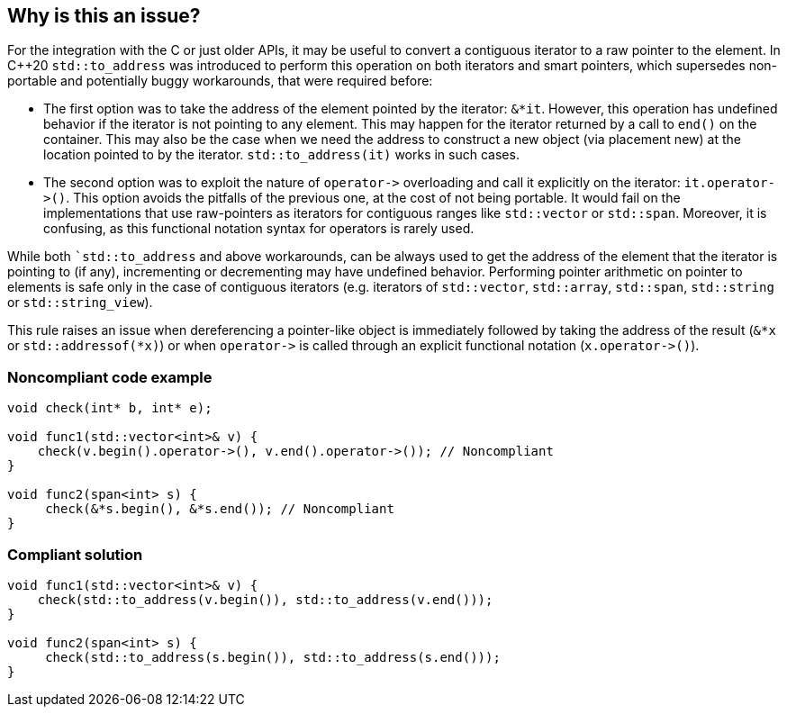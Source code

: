 == Why is this an issue?

For the integration with the C or just older APIs, it may be useful to convert a contiguous iterator to a raw pointer to the element. 
In {cpp}20 ``++std::to_address++`` was introduced to perform this operation on both iterators and smart pointers, which supersedes non-portable and potentially buggy workarounds, that were required before:

* The first option was to take the address of the element pointed by the iterator: ``++&*it++``. However, this operation has undefined behavior if the iterator is not pointing to any element. This may happen for the iterator returned by a call to ``++end()++`` on the container. This may also be the case when we need the address to construct a new object (via placement new) at the location pointed to by the iterator. ``++std::to_address(it)++`` works in such cases.
* The second option was to exploit the nature of ``++operator->++`` overloading and call it explicitly on the iterator: ``++it.operator->()++``. This option avoids the pitfalls of the previous one, at the cost of not being portable. It would fail on the implementations that use raw-pointers as iterators for contiguous ranges like ``++std::vector++`` or ``++std::span++``. Moreover, it is confusing, as this functional notation syntax for operators is rarely used.

While both ``++std::to_address++` and above workarounds, can be always used to get the address of the element that the iterator is pointing to (if any), incrementing or decrementing may have undefined behavior.
Performing pointer arithmetic on pointer to elements is safe only in the case of contiguous iterators (e.g. iterators of `std::vector`, `std::array`, `std::span`, `std::string` or `std::string_view`).

This rule raises an issue when dereferencing a pointer-like object is immediately followed by taking the address of the result (``++&*x++`` or ``++std::addressof(*x)++``) or when ``++operator->++`` is called through an explicit functional notation (``++x.operator->()++``).


=== Noncompliant code example

[source,cpp]
----
void check(int* b, int* e);

void func1(std::vector<int>& v) {
    check(v.begin().operator->(), v.end().operator->()); // Noncompliant
}

void func2(span<int> s) {
     check(&*s.begin(), &*s.end()); // Noncompliant
}

----


=== Compliant solution

[source,cpp]
----
void func1(std::vector<int>& v) {
    check(std::to_address(v.begin()), std::to_address(v.end()));
}

void func2(span<int> s) {
     check(std::to_address(s.begin()), std::to_address(s.end()));
}
----

